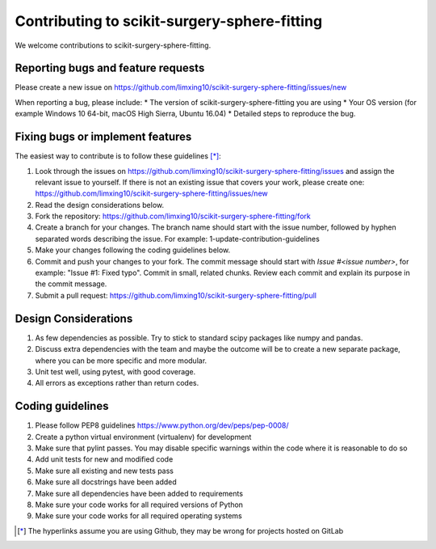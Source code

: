 .. highlight:: shell

===============================================
Contributing to scikit-surgery-sphere-fitting
===============================================

We welcome contributions to scikit-surgery-sphere-fitting.


Reporting bugs and feature requests
-----------------------------------

Please create a new issue on https://github.com/limxing10/scikit-surgery-sphere-fitting/issues/new

When reporting a bug, please include:
* The version of scikit-surgery-sphere-fitting you are using
* Your OS version (for example Windows 10 64-bit, macOS High Sierra, Ubuntu 16.04)
* Detailed steps to reproduce the bug.


Fixing bugs or implement features
---------------------------------

The easiest way to contribute is to follow these guidelines [*]_:

1. Look through the issues on https://github.com/limxing10/scikit-surgery-sphere-fitting/issues and assign the relevant issue to yourself. If there is not an existing issue that covers your work, please create one: https://github.com/limxing10/scikit-surgery-sphere-fitting/issues/new
2. Read the design considerations below.
3. Fork the repository: https://github.com/limxing10/scikit-surgery-sphere-fitting/fork
4. Create a branch for your changes. The branch name should start with the issue number, followed by hyphen separated words describing the issue. For example: 1-update-contribution-guidelines
5. Make your changes following the coding guidelines below.
6. Commit and push your changes to your fork. The commit message should start with `Issue #<issue number>`, for example: "Issue #1: Fixed typo". Commit in small, related chunks. Review each commit and explain its purpose in the commit message.
7. Submit a pull request: https://github.com/limxing10/scikit-surgery-sphere-fitting/pull

Design Considerations
---------------------

1. As few dependencies as possible. Try to stick to standard scipy packages like numpy and pandas.
2. Discuss extra dependencies with the team and maybe the outcome will be to create a new separate package, where you can be more specific and more modular.
3. Unit test well, using pytest, with good coverage.
4. All errors as exceptions rather than return codes.


Coding guidelines
-----------------

1. Please follow PEP8 guidelines https://www.python.org/dev/peps/pep-0008/
2. Create a python virtual environment (virtualenv) for development
3. Make sure that pylint passes. You may disable specific warnings within the code where it is reasonable to do so
4. Add unit tests for new and modified code
5. Make sure all existing and new tests pass
6. Make sure all docstrings have been added
7. Make sure all dependencies have been added to requirements
8. Make sure your code works for all required versions of Python
9. Make sure your code works for all required operating systems

.. [*] The hyperlinks assume you are using Github, they may be wrong for projects hosted on GitLab
